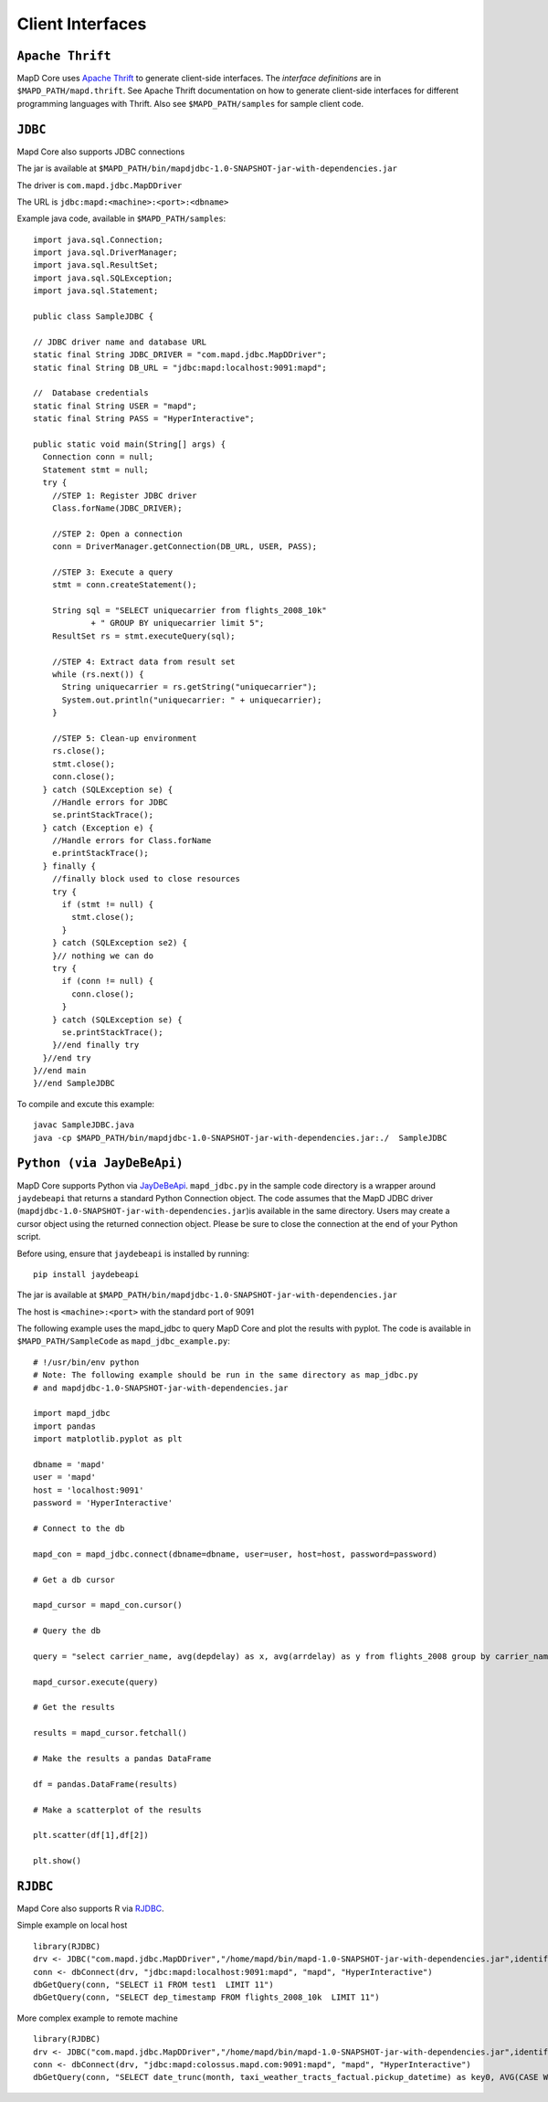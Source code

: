 Client Interfaces
=================

``Apache Thrift``
~~~~~~~~~~~~~~~~~

MapD Core uses `Apache Thrift <https://thrift.apache.org>`__ to generate
client-side interfaces. The *interface definitions* are in
``$MAPD_PATH/mapd.thrift``. See Apache Thrift documentation on how to
generate client-side interfaces for different programming languages with
Thrift. Also see ``$MAPD_PATH/samples`` for sample client code.

``JDBC``
~~~~~~~~

Mapd Core also supports JDBC connections

The jar is available at ``$MAPD_PATH/bin/mapdjdbc-1.0-SNAPSHOT-jar-with-dependencies.jar``

The driver is ``com.mapd.jdbc.MapDDriver``

The URL is ``jdbc:mapd:<machine>:<port>:<dbname>``

Example java code, available in ``$MAPD_PATH/samples``:

::

  import java.sql.Connection;
  import java.sql.DriverManager;
  import java.sql.ResultSet;
  import java.sql.SQLException;
  import java.sql.Statement;

  public class SampleJDBC {

  // JDBC driver name and database URL
  static final String JDBC_DRIVER = "com.mapd.jdbc.MapDDriver";
  static final String DB_URL = "jdbc:mapd:localhost:9091:mapd";

  //  Database credentials
  static final String USER = "mapd";
  static final String PASS = "HyperInteractive";

  public static void main(String[] args) {
    Connection conn = null;
    Statement stmt = null;
    try {
      //STEP 1: Register JDBC driver
      Class.forName(JDBC_DRIVER);

      //STEP 2: Open a connection
      conn = DriverManager.getConnection(DB_URL, USER, PASS);

      //STEP 3: Execute a query
      stmt = conn.createStatement();

      String sql = "SELECT uniquecarrier from flights_2008_10k"
              + " GROUP BY uniquecarrier limit 5";
      ResultSet rs = stmt.executeQuery(sql);

      //STEP 4: Extract data from result set
      while (rs.next()) {
        String uniquecarrier = rs.getString("uniquecarrier");
        System.out.println("uniquecarrier: " + uniquecarrier);
      }

      //STEP 5: Clean-up environment
      rs.close();
      stmt.close();
      conn.close();
    } catch (SQLException se) {
      //Handle errors for JDBC
      se.printStackTrace();
    } catch (Exception e) {
      //Handle errors for Class.forName
      e.printStackTrace();
    } finally {
      //finally block used to close resources
      try {
        if (stmt != null) {
          stmt.close();
        }
      } catch (SQLException se2) {
      }// nothing we can do
      try {
        if (conn != null) {
          conn.close();
        }
      } catch (SQLException se) {
        se.printStackTrace();
      }//end finally try
    }//end try
  }//end main
  }//end SampleJDBC

To compile and excute this example:

::

	javac SampleJDBC.java
        java -cp $MAPD_PATH/bin/mapdjdbc-1.0-SNAPSHOT-jar-with-dependencies.jar:./  SampleJDBC


``Python (via JayDeBeApi)``
~~~~~~~~~~~~~~~~~~~~~~~~~~

MapD Core supports Python via `JayDeBeApi <https://pypi.python.org/pypi/JayDeBeApi/>`__.  ``mapd_jdbc.py`` in the sample code directory is a wrapper around ``jaydebeapi`` that returns a standard Python Connection object.  The code assumes that the MapD JDBC driver (``mapdjdbc-1.0-SNAPSHOT-jar-with-dependencies.jar``)is available in the same directory. Users may create a cursor object using the returned connection object.  Please be sure to close the connection at the end of your Python script.

Before using, ensure that ``jaydebeapi`` is installed by running:

::

    pip install jaydebeapi

The jar is available at ``$MAPD_PATH/bin/mapdjdbc-1.0-SNAPSHOT-jar-with-dependencies.jar``

The host is ``<machine>:<port>`` with the standard port of 9091

The following example uses the mapd_jdbc to query MapD Core and plot the results with pyplot. The code is available in ``$MAPD_PATH/SampleCode`` as ``mapd_jdbc_example.py``:

::

    # !/usr/bin/env python
    # Note: The following example should be run in the same directory as map_jdbc.py 
    # and mapdjdbc-1.0-SNAPSHOT-jar-with-dependencies.jar

    import mapd_jdbc
    import pandas
    import matplotlib.pyplot as plt

    dbname = 'mapd'
    user = 'mapd'
    host = 'localhost:9091'
    password = 'HyperInteractive'

    # Connect to the db

    mapd_con = mapd_jdbc.connect(dbname=dbname, user=user, host=host, password=password)

    # Get a db cursor

    mapd_cursor = mapd_con.cursor()

    # Query the db

    query = "select carrier_name, avg(depdelay) as x, avg(arrdelay) as y from flights_2008 group by carrier_name"

    mapd_cursor.execute(query)

    # Get the results

    results = mapd_cursor.fetchall()

    # Make the results a pandas DataFrame 

    df = pandas.DataFrame(results)

    # Make a scatterplot of the results

    plt.scatter(df[1],df[2])

    plt.show()
    

``RJDBC``
~~~~~~~~

Mapd Core also supports R via `RJDBC <https://www.rforge.net/RJDBC>`__.

Simple example on local host

::

	library(RJDBC)
	drv <- JDBC("com.mapd.jdbc.MapDDriver","/home/mapd/bin/mapd-1.0-SNAPSHOT-jar-with-dependencies.jar",identifier.quote="'")
	conn <- dbConnect(drv, "jdbc:mapd:localhost:9091:mapd", "mapd", "HyperInteractive")
	dbGetQuery(conn, "SELECT i1 FROM test1  LIMIT 11")
	dbGetQuery(conn, "SELECT dep_timestamp FROM flights_2008_10k  LIMIT 11")

More complex example to remote machine

::

	library(RJDBC)
	drv <- JDBC("com.mapd.jdbc.MapDDriver","/home/mapd/bin/mapd-1.0-SNAPSHOT-jar-with-dependencies.jar",identifier.quote="'")
	conn <- dbConnect(drv, "jdbc:mapd:colossus.mapd.com:9091:mapd", "mapd", "HyperInteractive")
	dbGetQuery(conn, "SELECT date_trunc(month, taxi_weather_tracts_factual.pickup_datetime) as key0, AVG(CASE WHEN 'Hyatt' = ANY taxi_weather_tracts_factual.dropoff_store_chains THEN 1 ELSE 0 END) AS series_1 FROM taxi_weather_tracts_factual WHERE (taxi_weather_tracts_factual.dropoff_merc_x >= -8254165.98668337 AND taxi_weather_tracts_factual.dropoff_merc_x < -8218688.304677745) AND (taxi_weather_tracts_factual.dropoff_merc_y >= 4966267.65475399 AND taxi_weather_tracts_factual.dropoff_merc_y < 4989291.122013792) AND (taxi_weather_tracts_factual.pickup_datetime >= TIMESTAMP(0) '2009-12-20 08:13:47' AND taxi_weather_tracts_factual.pickup_datetime < TIMESTAMP(0) '2015-12-31 23:59:59') GROUP BY key0 ORDER BY key0")
